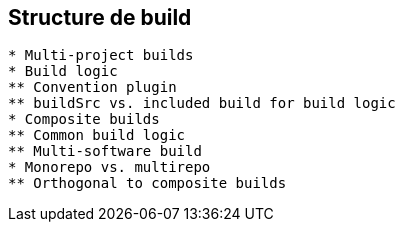 == Structure de build

```
* Multi-project builds
* Build logic
** Convention plugin
** buildSrc vs. included build for build logic
* Composite builds
** Common build logic
** Multi-software build
* Monorepo vs. multirepo
** Orthogonal to composite builds
```